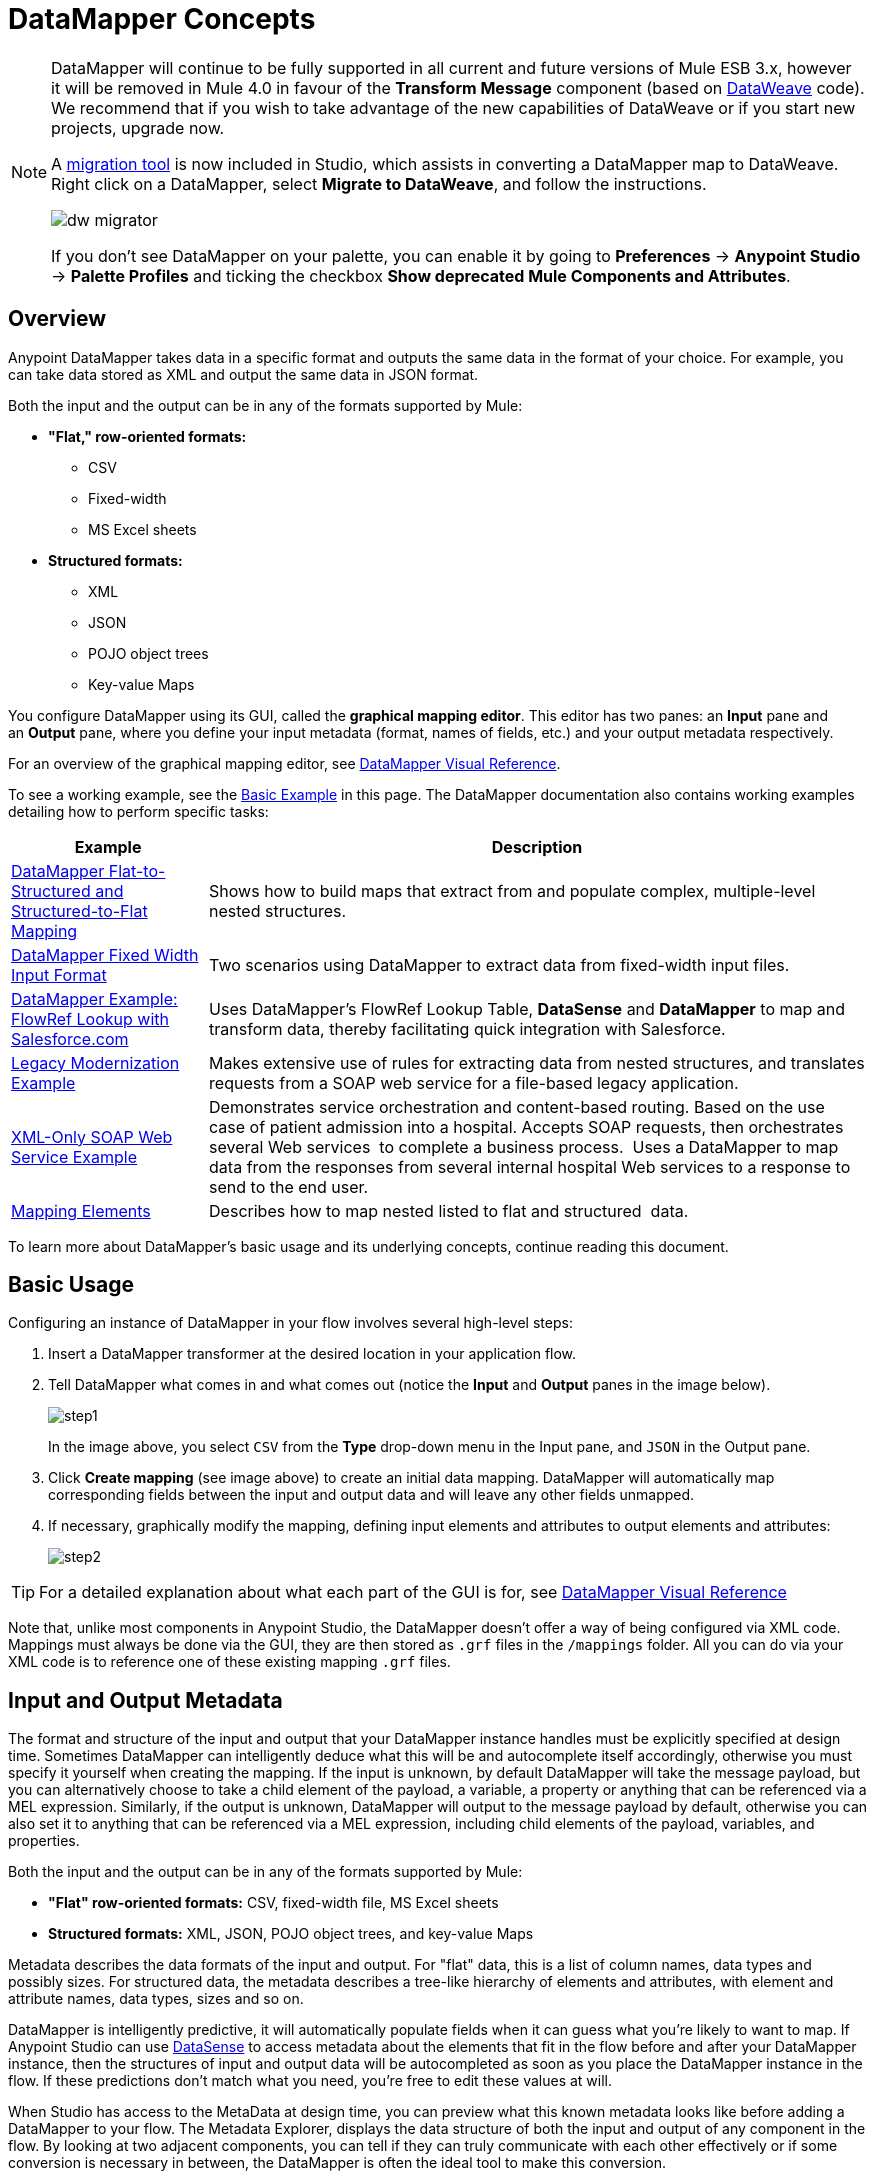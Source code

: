 = DataMapper Concepts
:keywords: datamapper

[NOTE]
====
DataMapper will continue to be fully supported in all current and future versions of Mule ESB 3.x, however it will be removed in Mule 4.0 in favour of the *Transform Message* component (based on link:https://developer.mulesoft.com/docs/display/current/DataWeave[DataWeave] code). We recommend that if you wish to take advantage of the new capabilities of DataWeave or if you start new projects, upgrade now.

A link:/mule-user-guide/v/3.8/dataweave-migrator[migration tool] is now included in Studio, which assists in converting a DataMapper map to DataWeave. Right click on a DataMapper, select *Migrate to DataWeave*, and follow the instructions.

image:dw_migrator_script.png[dw migrator]

If you don't see DataMapper on your palette, you can enable it by going to *Preferences* -> *Anypoint Studio* -> *Palette Profiles* and ticking the checkbox *Show deprecated Mule Components and Attributes*.
====

== Overview

Anypoint DataMapper takes data in a specific format and outputs the same data in the format of your choice. For example, you can take data stored as XML and output the same data in JSON format.

Both the input and the output can be in any of the formats supported by Mule:

* *"Flat," row-oriented formats:*
** CSV
** Fixed-width
** MS Excel sheets
* *Structured formats:*
** XML
** JSON
** POJO object trees
** Key-value Maps

You configure DataMapper using its GUI, called the *graphical mapping editor*. This editor has two panes: an *Input* pane and an *Output* pane, where you define your input metadata (format, names of fields, etc.) and your output metadata respectively.

For an overview of the graphical mapping editor, see link:/anypoint-studio/v/5/datamapper-visual-reference[DataMapper Visual Reference].

To see a working example, see the <<Basic Example>> in this page. The DataMapper documentation also contains working examples detailing how to perform specific tasks:

[%header%autowidth.spread]
|===
|Example |Description
|http://www.mulesoft.org/documentation/display/current/DataMapper+Flat-to-Structured+and+Structured-to-Flat+Mapping[DataMapper Flat-to-Structured and Structured-to-Flat Mapping] |Shows how to build maps that extract from and populate complex, multiple-level nested structures.
|http://www.mulesoft.org/documentation/display/current/DataMapper+Fixed+Width+Input+Format[DataMapper Fixed Width Input Format] |Two scenarios using DataMapper to extract data from fixed-width input files.
|http://www.mulesoft.org/documentation/display/current/DataMapper+with+FlowRefLookup+Example[DataMapper Example: FlowRef Lookup with Salesforce.com] |Uses DataMapper's FlowRef Lookup Table, *DataSense* and *DataMapper* to map and transform data, thereby facilitating quick integration with Salesforce.
|http://www.mulesoft.org/documentation/display/current/Legacy+Modernization+Example[Legacy Modernization Example] |Makes extensive use of rules for extracting data from nested structures, and translates requests from a SOAP web service for a file-based legacy application.
|http://www.mulesoft.org/documentation/display/current/XML-only+SOAP+Web+Service+Example[XML-Only SOAP Web Service Example] | Demonstrates service orchestration and content-based routing. Based on the use case of patient admission into a hospital. Accepts SOAP requests, then orchestrates several Web services  to complete a business process.  Uses a DataMapper to map data from the responses from several internal hospital Web services to a response to send to the end user.
|link:/anypoint-studio/v/5/mapping-elements-inside-lists[Mapping Elements] |Describes how to map nested listed to flat and structured  data.
|===

To learn more about DataMapper's basic usage and its underlying concepts, continue reading this document. +

== Basic Usage

Configuring an instance of DataMapper in your flow involves several high-level steps:

. Insert a DataMapper transformer at the desired location in your application flow.

. Tell DataMapper what comes in and what comes out (notice the *Input* and *Output* panes in the image below).
+
image:step1.jpeg[step1] +
+
In the image above, you select `CSV` from the *Type* drop-down menu in the Input pane, and `JSON` in the Output pane.

. Click *Create mapping* (see image above) to create an initial data mapping. DataMapper will automatically map corresponding fields between the input and output data and will leave any other fields unmapped.

. If necessary, graphically modify the mapping, defining input elements and attributes to output elements and attributes:
+
image:step2.jpeg[step2]

[TIP]
====
For a detailed explanation about what each part of the GUI is for, see link:/anypoint-studio/v/5/datamapper-visual-reference[DataMapper Visual Reference]
====

Note that, unlike most components in Anypoint Studio, the DataMapper doesn't offer a way of being configured via XML code. Mappings must always be done via the GUI, they are then stored as `.grf` files in the `/mappings` folder. All you can do via your XML code is to reference one of these existing mapping `.grf` files.

== Input and Output Metadata

The format and structure of the input and output that your DataMapper instance handles must be explicitly specified at design time. Sometimes DataMapper can intelligently deduce what this will be and autocomplete itself accordingly, otherwise you must specify it yourself when creating the mapping. If the input is unknown, by default DataMapper will take the message payload, but you can alternatively choose to take a child element of the payload, a variable, a property or anything that can be referenced via a MEL expression. Similarly, if the output is unknown, DataMapper will output to the message payload by default, otherwise you can also set it to anything that can be referenced via a MEL expression, including child elements of the payload, variables, and properties.

Both the input and the output can be in any of the formats supported by Mule:

* *"Flat" row-oriented formats:* CSV, fixed-width file, MS Excel sheets
* *Structured formats:* XML, JSON, POJO object trees, and key-value Maps 

Metadata describes the data formats of the input and output. For "flat" data, this is a list of column names, data types and possibly sizes. For structured data, the metadata describes a tree-like hierarchy of elements and attributes, with element and attribute names, data types, sizes and so on.

DataMapper is intelligently predictive, it will automatically populate fields when it can guess what you're likely to want to map. If Anypoint Studio can use link:/anypoint-studio/v/5/datasense[DataSense] to access metadata about the elements that fit in the flow before and after your DataMapper instance, then the structures of input and output data will be autocompleted as soon as you place the DataMapper instance in the flow. If these predictions don't match what you need, you're free to edit these values at will.

When Studio has access to the MetaData at design time, you can preview what this known metadata looks like before adding a DataMapper to your flow. The Metadata Explorer, displays the data structure of both the input and output of any component in the flow. By looking at two adjacent components, you can tell if they can truly communicate with each other effectively or if some conversion is necessary in between, the DataMapper is often the ideal tool to make this conversion.

image:datasense+explorer2.png[datasense+explorer2]

== Basic Example

The following example can illustrate the usefulness of DataMapper:

. Create a new Studio project, drag an *HTTP connector* into the canvas, it will become both the inbound and outbound the endpoint of a new flow. Next to this HTTP connector, drag and drop a *Twitter connector* followed by a *DataMapper*.
+
image:flow.png[flow]

. Leave the HTTP connector to its default settings. Then configure the Twitter Connector as follows:

.. Obtain access to the Twitter API by registering an App in the https://dev.twitter.com/[Twitter Developers page].
+
[TIP]
====
For instructions on how to do this see link:/getting-started/anypoint-connector[Anypoint Connector quickstart], under the section *Obtaining Access to the Twitter API*.
====
+
.. Click the green plus sign next to *Connector Configuration* to create a new Global Element. Name it and provide the Consumer Key, Consumer Secret, Access Token, and Access Token Secret that Twitter gave you after registering your app. Click *Test Connection* to ensure that your configuration works, then click *Ok* to close the dialogue.

.. Under *Operation* select *Get user timeline by screen name*

.. In Screen Name, write the screen name of a twitter user, for example *MuleSoft*
+
image:twitter+configuration.jpeg[twitter+configuration]

. Still having the Twitter connector selected, take a look at the MetaData explorer, on the right of the properties editor. It displays the metadata of both message that arrives to this component, and of the message that leaves it. Select *Out* to see the data structure of the output.
+
image:metadata.jpeg[metadata]
+
As you can see, the output is a large and complex structure with nested items at different levels. Suppose that for your output you don't need all that information, all you want is a simple CSV with three fields in it, here is where the DataMapper comes in handy.

. Select the DataMapper to edit its properties. Notice that the Input fields are already populated, they are taking the metadata you just viewed and using it as it is. To set up the output to be what you want, you must do the following: +

.. Select *CSV* out of the dropdown menu next to *Type*

.. Click the *User Defined* radio button, then click *Create/Edit Structure*
+
image:input+and+output.jpeg[input+and+output]

.. Give your structure a Name

.. Add three new fields by clicking the green plus sign, name these fields *screenName*, *date* and *Tweet*
+
image:custom+csv.jpeg[custom+csv]

.. Click *Create Mapping*
+
[WARNING]
====
When creating a flow with a DataMapper and connectors for which there's known metadata at design time, the order in which you configure these components can save you a lot of work. If you first configure adjacent connectors and then the DataMapper, DataMapper will be able to predict the required input and output data structures and automatically populate its fields accordingly.
====

. The mapping is then created. Next you must tell DataMapper what input field matches what output field. Notice that there already is an arrow joining *screenName* on both the input and output schemas, as both fields have the same name, DataMapper correctly assumed they were meant to be mapped together. Drag the input field *createdAt* onto the output field *date* and then the input field *text* onto the output field *tweet*, this will map them accordingly.
+
image:mapping.jpeg[mapping]
+
[%header%autowidth,width=80%]
|===
|Input |Output
|screenName |screenName
|createdAt |date
|text |tweet
|===

. All done! You can now deploy your app and test it by reaching out to the address `localhost:8081` on a web browser, you should obtain a CSV file containing a list with the selected fields.

== Element Mappings

*Element mappings* pair an element or a collection of similar elements from the input schema with an element or collection of elements in the output.

Once two elements are mapped, by default the input will be simply replicated into the output, but if you want you can define transformations that populate the output elements. If you want to define a transformation, you must write a link:/mule-user-guide/v/3.7/mule-expression-language-mel[MEL expression] that computes the output value based on the values of input elements.

==== Element Mapping Levels and Nested Lists

Before mapping elements in a list, you must first map the list itself to an output object or list. Once the input list maps to the output object or list, you can map its individual child elements. You may have to map several levels of elements to get access to deeply nested input or output. These additional element mappings created to descend levels in a document may be referred to as mapping levels.

For an illustration of this technique, see link:/anypoint-studio/v/5/mapping-elements-inside-lists[Mapping Elements Inside Lists]. 

== Advanced Example (With Element Mappings)

An example can make clearer the relationship between a mapping flow, element mappings, and individual transformations represented graphically and by scripting code.

[NOTE]
====
The specifics of using the DataMapper UI to create a mapping flow like this one are covered in link:/anypoint-studio/v/5/datamapper-visual-reference[DataMapper Visual Reference].
====

image:a1.adv_ex.png[a1.adv_ex]

In this case, a mapping flow receives as input an XML document with lists of employees and managers with their contact information, and generates a JSON document with a list of people and phone numbers. The input data looks like this:

[source, xml, linenums]
----
<staff type="staff" id="id0">
  <employees>
    <employee firstname="john" lastname="harrison" gender="m" phone="1111 1111"/>
    <employee firstname="jane" lastname="doe" gender="f" phone="2222 2222"/>
    <employee firstname="Harry" lastname="No Phone" gender="m" phone=""/>
  </employees>
  <managers>
    <manager name="Larry" lastname="Larson" phone="4444 4444"/>
    <manager name="John" lastname="Johnson" gender="M" phone="6666 6666"/>
  </managers>
</staff>
----

The final output looks like this:

*JSON output for phone list*

[source, code, linenums]
----
{
  "contact" : [ {
    "name" : "harrison, john (emp)",
    "phone" : "1111 1111"
  }, {
    "name" : "doe, jane (emp)",
    "phone" : "2222 2222"
  }, {
    "name" : "No Phone, Harry (emp)",
    "phone" : null
  }, {
    "name" : "Larson, Larry (mgr)",
    "phone" : "4444 4444"
  }, {
    "name" : "Johnson, John (mgr)",
    "phone" : "6666 6666"
  } ]
}
----

This screenshot shows the graphical mapping editor with the resulting mapping displayed.

image:1.adv_ex.png[1.adv_ex]

The screenshot of the mapping flow editor shows the following:

* The input XML schema (on the left), with staff as a root element, and the `employees` and `managers` collections as descendants.

* The `employees` XML node, with a list of `employee` elements, which contain name, gender and contact information.

* The output JSON schema for the `phonelist.`

* The element mapping dropdown (at top center) shows a list of three mappings from the source to target data. 

* The element mappings shown in this list are:  +

* *For each 'staff' -> 'phone list'–* Not selected. A top level element mapping that connects the root nodes of the two structures, represented by the greyed-out dotted arrow in the center column from *  `staff`  to  `phonelist`.* This indicates that at a high level, the staff input document tree contributes to the *  `phonelist`  * output document tree. ** Without creating this top element mapping, the other two element mappings cannot be created. 

** *For each 'employee' -> 'contact'–* currently selected, highlighted in the drop-down. Displayed in the main body of the editor, by the solid arrows that connect `employee` attributes e.g. firstname, lastname, and phone to the name  and phone fields in the contact node. Data from the `employee` input element, such as the attributes of the employee node, can be mapped to the `contact` output elements. One contact element will be populated for each employee element in the source.

** *For each 'manager' -> 'contact' –* Not selected. Specifies that data from the manager input elements can be mapped to the contact input elements. One contact element will be populated for each manager element in the source.

* The _assigned script_ expression for the output field "name" is showing, in the expression editor in the lower-right corner. This is a MEL (Mule Expression Language) expression that concatenates the last name and first name, and adds the suffix '(emp)' to denote an employee. Note that the arrows that lead from the firstname and lastname fields in the input reflect the fact that the input.firstname and input.lastname fields are used in the expression. You can view the script for all fields in this element mapping tog

For comparison, see the following screenshots that show the 'staff' -> 'phonelist' and 'manager' -> 'contact' element mappings. 

image:2.adv_ex.png[2.adv_ex]

image:3.adv_ex.png[3.adv_ex]

Notice how in viewing each element mapping, some elements (those eligible to be mapped) are bolded, and some (those not eligible) are grayed out.

For each of the element mappings, Mule iterates over the input nodes selected by that element mapping (thus the "Foreach" in the names of the element mappings). For each node, Mule evaluates the assigned script expressions to populate the output data. So in this instance:

* The 'staff' -> 'phonelist' mapping contributes nothing to the output, as there are no assigned script expressions associated with it;

* The 'employee' -> 'contact' mapping code executes, assigning employee data to nodes in the JSON output document;

* The 'manager' -> 'contact' mapping code executes, assigning manager contact data to more nodes in the JSON output format.

The final JSON output includes contact information for both managers and employees.

== Narrowing Down the Input of the Message

While multiple levels of element mapping is the most common way to deal with data in nested lists, in some situations, it is only necessary to extract a few pieces of data from a nested structure, in those cases you can ignore parts of the data structure tree and focus on dealing only with what you need.

=== Root Element

If your input is an XML structure, you can select what XML element in the tree you want to use as the *root element*, and only deal with the branches below that level.

=== Filters

If your input is an XML structure, you can also *enable filters* so that you only need to deal with the elements you need when creating the mapping.

image:filter.jpeg[filter]

=== Rules

As a more advanced feature, to permit direct access to fields within nested structures, DataMapper element mappings support *_rules_* . A rule is an XPath query that can extract specific details from the nested structure and store them in an output element or attribute. 

[NOTE]
====
*XPath, Structured Data and Rules*

XPath syntax is used to query nested structures even when those structures are not based on XML-- for example, you can drill down into a JSON document or a key-value Map with an XPath syntax query, and DataMapper treats the structure as analogous to an XML node hierarchy, and traverses the structure regardless of the actual underlying representation.
====

For more information on Rules, see "Using Rules to Extract Fields from Complex Structured Data" in link:/anypoint-studio/v/5/building-a-mapping-flow-in-the-graphical-mapping-editor[Building a Mapping Flow in the Graphical Mapping Editor] . 

=== Filter Expressions

An element mapping can have a filter expression applied, to select records to skip over rather than process. For example, in the DataMapper above, employee Harry No-Phone has an empty phone number defined. A filter could be created to skip over records without a phone number, or an invalid one.

For more details on Filters, see  "Setting an Element Mapping XPath Filter" in link:/anypoint-studio/v/5/building-a-mapping-flow-in-the-graphical-mapping-editor[Building a Mapping Flow in the Graphical Mapping Editor]. 

== Arguments and Lookup Tables

In addition to the message payload, DataMapper supports mapping flow arguments, for passing data into and out of the mapping flow, and lookup tables, that can be used to enrich data during the transformation process. (For our phone list example, one could parse a well-formed telephone number to extract country code and area code, then look up the country name, cost per minute to call, and other details in a lookup table.)

For more on input and output arguments, see the discussion of "Using Data Mapping Input and Output Arguments" in link:/anypoint-studio/v/5/building-a-mapping-flow-in-the-graphical-mapping-editor[Building a Mapping Flow]. For more on lookup tables, see "Using Lookup Tables" in link:/anypoint-studio/v/5/building-a-mapping-flow-in-the-graphical-mapping-editor[Building a Mapping Flow].

== How DataMapper Processes Transformations

Each element mapping implements the following basic integration pattern:

* Iterate over the source, extracting data elements that match the input side of the element mapping;

* Filter the incoming elements, if a filter clause is set, to skip non-matching elements;

* For each element that passes the filter, evaluate the generated code for that element mapping;

* That generated code sets the attributes of the new records or nodes created as output.

=== Languages for Transformation Code: MEL and CTL2

The transformation code for DataMapper can be generated in one of two languages: Mule Expression Language (MEL) or CTL2 (Clover Transformation Language). 

MEL is the default language and offers a number of technical advantages:

* MEL is used throughout the rest of Mule as the primary expression language, so using it in DataMapper makes for an experience more consistent with the rest of Mule ESB

* MEL is being actively developed with new capabilities to continue to expose features

* MEL can call out to arbitrary Java classes when needed

CTL2 was licensed from a third party for use in past versions of DataMapper, and is still fully supported for reasons of backward compatibility. However, Mule recommends that you use MEL rather than CTL2 for future DataMapper development. 

== See Also

* For a more detailed explanation about what each part of the GUI does, see link:/anypoint-studio/v/5/datamapper-visual-reference[DataMapper Visual Reference]

* For complete information on MEL, see link:/mule-user-guide/v/3.7/mule-expression-language-mel[Mule Expression Language]
* For complete information on CTL syntax and capabilities, including a language and functions reference, download the link:_attachments/Mule+ESB+and+Studio+-+Datamapper+CTL2+Reference.pdf[Mule Datamapper CTL2 Reference].

